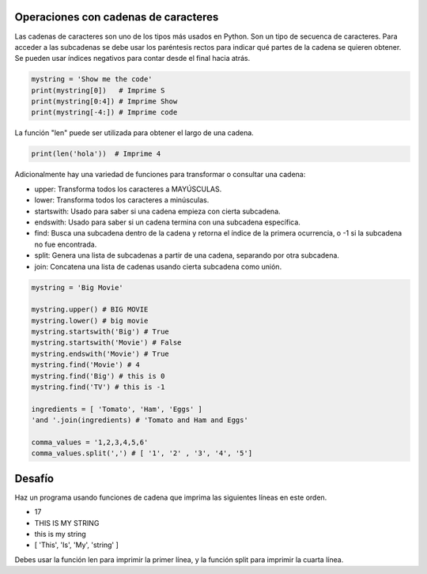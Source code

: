 Operaciones con cadenas de caracteres
------------------------------------

Las cadenas de caracteres son uno de los tipos más usados en Python. Son un tipo de secuenca de caracteres. Para acceder a las subcadenas se debe usar los paréntesis rectos para indicar qué partes de la cadena se quieren obtener. Se pueden usar índices negativos para contar desde el final hacia atrás.

.. sourcecode:: python

    mystring = 'Show me the code'
    print(mystring[0])   # Imprime S
    print(mystring[0:4]) # Imprime Show
    print(mystring[-4:]) # Imprime code

La función "len" puede ser utilizada para obtener el largo de una cadena.

.. sourcecode:: python

    print(len('hola'))  # Imprime 4

Adicionalmente hay una variedad de funciones para transformar o consultar una cadena:


* upper: Transforma todos los caracteres a MAYÚSCULAS.
* lower: Transforma todos los caracteres a minúsculas.
* startswith: Usado para saber si una cadena empieza con cierta subcadena.
* endswith: Usado para saber si un cadena termina con una subcadena específica.
* find: Busca una subcadena dentro de la cadena y retorna el índice de la primera ocurrencia, o -1 si la subcadena no fue encontrada.
* split: Genera una lista de subcadenas a partir de una cadena, separando por otra subcadena.
* join: Concatena una lista de cadenas usando cierta subcadena como unión.

.. sourcecode:: python

    mystring = 'Big Movie'

    mystring.upper() # BIG MOVIE
    mystring.lower() # big movie
    mystring.startswith('Big') # True
    mystring.startswith('Movie') # False
    mystring.endswith('Movie') # True
    mystring.find('Movie') # 4
    mystring.find('Big') # this is 0
    mystring.find('TV') # this is -1

    ingredients = [ 'Tomato', 'Ham', 'Eggs' ]
    'and '.join(ingredients) # 'Tomato and Ham and Eggs'

    comma_values = '1,2,3,4,5,6'
    comma_values.split(',') # [ '1', '2' , '3', '4', '5']

Desafío
-------

Haz un programa usando funciones de cadena que imprima las siguientes líneas en este orden.

* 17
* THIS IS MY STRING
* this is my string
* [ 'This', 'Is', 'My', 'string' ]

Debes usar la función len para imprimir la primer línea, y la función split para imprimir la cuarta línea.
